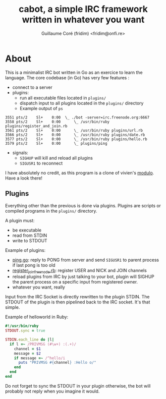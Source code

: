 #+TITLE: cabot, a simple IRC framework written in whatever you want
#+AUTHOR: Guillaume Coré (fridim) <fridim@onfi.re>

* About

This is a minimalist IRC bot written in Go as an exercice to learn the language. The core codebase (in Go) has very few features :

- connect to a server
- plugins:
  - run all executable files located in =plugins/=
  - dispatch input to all plugins located in the =plugins/= directory
  - Example output of =ps=

#+BEGIN_SRC
3551 pts/2    Sl+    0:00  \_ ./bot -server=irc.freenode.org:6667
3558 pts/2    Sl+    0:00      \_ /usr/bin/ruby plugins/register_and_join.rb
3561 pts/2    Sl+    0:00      \_ /usr/bin/ruby plugins/url.rb
3566 pts/2    Sl+    0:00      \_ /usr/bin/ruby plugins/date.rb
3577 pts/2    Sl+    0:00      \_ /usr/bin/ruby plugins/hello.rb
3579 pts/2    Sl+    0:00      \_ plugins/ping
#+END_SRC

- signals:
  - =SIGHUP= will kill and reload all plugins
  - =SIGUSR1= to reconnect

I have absolutely no credit, as this program is a clone of vivien's [[https://github.com/vivien/modulo][modulo]]. Have a look there!


** Plugins

Everything other than the previous is done via plugins.
Plugins are scripts or compiled programs in the =plugins/= directory.

A plugin must:

- be executable
- read from STDIN
- write to STDOUT

Example of plugins:
- [[file:plugins/ping.go][ping.go]]: reply to PONG from server and send =SIGUSR1= to parent process if last pong is too old
- [[file:plugins/register_join_freenode.rb][register_join_freenode.rb]]: register USER and NICK and JOIN channels
- reload plugins from IRC by just talking to your bot, plugin will SIGHUP the parent process on a specific input from registered owner.
- whatever you want, really


Input from the IRC Socket is directly rewritten to the plugin STDIN. The STDOUT of the plugin is then pipelined back to the IRC socket. It's that simple.

Example of helloworld in Ruby:

#+BEGIN_SRC ruby
#!/usr/bin/ruby
STDOUT.sync = true

STDIN.each_line do |l|
  if l =~ /PRIVMSG (#\w+) :(.+)/
    channel = $1
    message = $2
    if message =~ /^hello/i
      puts "PRIVMSG #{channel} :Hello o/"
    end
  end
end
#+END_SRC

Do not forget to sync the STDOUT in your plugin otherwise, the bot will probably not reply when you imagine it would.

